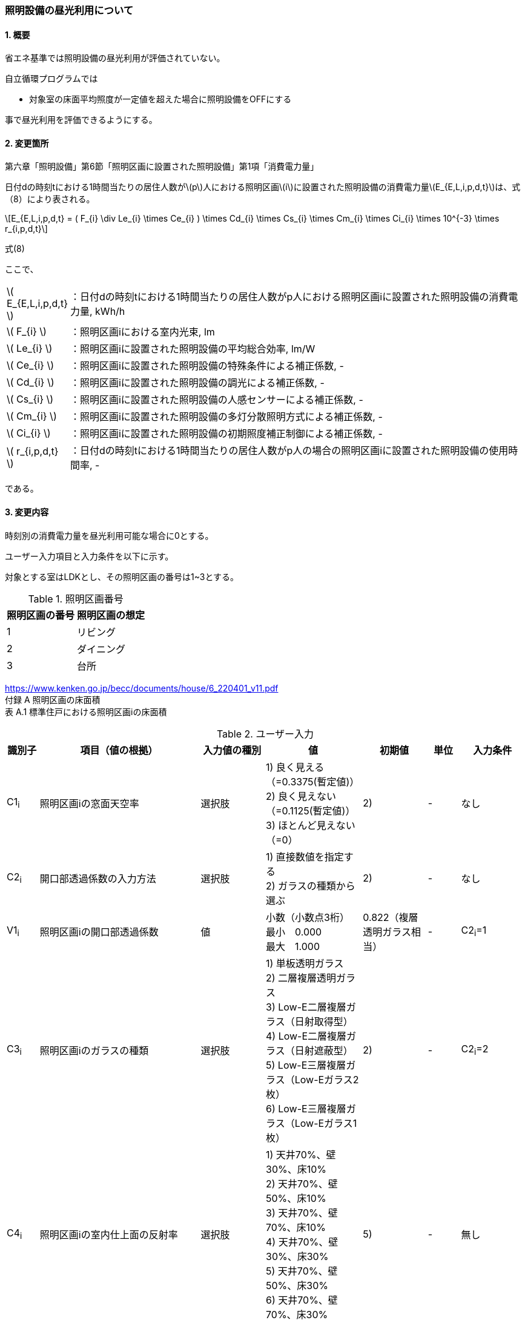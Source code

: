:stem: latexmath
:xrefstyle: short

=== 照明設備の昼光利用について

==== 1. 概要

省エネ基準では照明設備の昼光利用が評価されていない。

自立循環プログラムでは

- 対象室の床面平均照度が一定値を超えた場合に照明設備をOFFにする

事で昼光利用を評価できるようにする。

==== 2. 変更箇所

第六章「照明設備」第6節「照明区画に設置された照明設備」第1項「消費電力量」

====
日付dの時刻tにおける1時間当たりの居住人数がstem:[p]人における照明区画stem:[i]に設置された照明設備の消費電力量stem:[E_{E,L,i,p,d,t}]は、式（8）により表される。

[stem]
++++
E_{E,L,i,p,d,t} =
(
    F_{i}
    \div
    Le_{i}
    \times
    Ce_{i}
)
\times
Cd_{i}

\times
Cs_{i}

\times
Cm_{i}

\times
Ci_{i}

\times
10^{-3}

\times
r_{i,p,d,t}
++++

式(8)

ここで、

[cols="<.<1,<.<20", frame=none, grid=none, stripes=none]
|===


|stem:[ E_{E,L,i,p,d,t} ]
|：日付dの時刻tにおける1時間当たりの居住人数がp人における照明区画iに設置された照明設備の消費電力量, kWh/h

|stem:[ F_{i} ]
|：照明区画iにおける室内光束, lm

|stem:[ Le_{i} ]
|：照明区画iに設置された照明設備の平均総合効率, lm/W

|stem:[ Ce_{i} ]
|：照明区画iに設置された照明設備の特殊条件による補正係数, -

|stem:[ Cd_{i} ]
|：照明区画iに設置された照明設備の調光による補正係数, -

|stem:[ Cs_{i} ]
|：照明区画iに設置された照明設備の人感センサーによる補正係数, -

|stem:[ Cm_{i} ]
|：照明区画iに設置された照明設備の多灯分散照明方式による補正係数, -

|stem:[ Ci_{i} ]
|：照明区画iに設置された照明設備の初期照度補正制御による補正係数, -

|stem:[ r_{i,p,d,t} ]
|：日付dの時刻tにおける1時間当たりの居住人数がp人の場合の照明区画iに設置された照明設備の使用時間率, -

|===

である。

====



<<<
==== 3. 変更内容

時刻別の消費電力量を昼光利用可能な場合に0とする。


ユーザー入力項目と入力条件を以下に示す。

対象とする室はLDKとし、その照明区画の番号は1~3とする。

.照明区画番号
[cols="^,^", stripes=hover]
|===

^h|照明区画の番号
^h|照明区画の想定

|1
|リビング

|2
|ダイニング

|3
|台所

|===

https://www.kenken.go.jp/becc/documents/house/6_220401_v11.pdf +
付録 A 照明区画の床面積 +
表 A.1 標準住戸における照明区画iの床面積


.ユーザー入力
[cols="^.^1,<.^5,^.^2,<.^3,^.^2,^.^1,^.^2", stripes=hover]
|===

^h|識別子
^h|項目（値の根拠）
^h|入力値の種別
^h|値
^h|初期値
^h|単位
^h|入力条件

|C1~i~
|照明区画iの窓面天空率
|選択肢
|1) 良く見える（=0.3375(暫定値)） +
2) 良く見えない（=0.1125(暫定値)）
 +
3) ほとんど見えない（=0）
|2)
|-
|なし

|C2~i~
|開口部透過係数の入力方法
|選択肢
|
1) 直接数値を指定する +
2) ガラスの種類から選ぶ
|2)
|-
|なし

|V1~i~
|照明区画iの開口部透過係数
|値
|小数（小数点3桁） +
最小　0.000 +
最大　1.000
|0.822（複層透明ガラス相当）
|-
|C2~i~=1

|C3~i~
|照明区画iのガラスの種類

|選択肢
|
1) 単板透明ガラス +
2) 二層複層透明ガラス +
3) Low-E二層複層ガラス（日射取得型） +
4) Low-E二層複層ガラス（日射遮蔽型） +
5) Low-E三層複層ガラス（Low-Eガラス2枚） +
6) Low-E三層複層ガラス（Low-Eガラス1枚）
|2)
|-
|C2~i~=2

|C4~i~
|照明区画iの室内仕上面の反射率
|選択肢
|
1) 天井70%、壁30%、床10% +
2) 天井70%、壁50%、床10% +
3) 天井70%、壁70%、床10% +
4) 天井70%、壁30%、床30% +
5) 天井70%、壁50%、床30% +
6) 天井70%、壁70%、床30%
|5)
|-
|無し

|C5~i~
|照明区画iの室の形状（奥行と間口の比）
|選択肢
|
1) 奥行/開口が0.75以下 +
2) 奥行/開口が0.75より大きく1.5より小さい +
3) 奥行/開口が1.5以上
|1)
|-
|無し

|C6~i~
|照明区画iの室の広さに対する開口部の大きさ（開口率）
|選択肢
|
1) 0.15 +
2) 0.2 +
3) 0.25 +
4) 0.3 +
5) 0.35 +
6) 0.4 +
7) 0.45 +
8) 0.5
|4)
|-
|無し


|===

また、プログラムの入力項目を以下に示す。

.入力パラメータ
[cols="<.^3,<.^3,^.^1,<.^3,^.^1,^.^2", stripes=hover]
|===

^h|変数名
^h|説明
^h|変数の型
^h|初期値
^h|単位
^h|ユーザー入力の可否

|stem:[E_{E,L,i,p,d,t}]
|日付dの時刻tにおける1時間当たりの居住人数がp人における照明区画iに設置された照明設備の消費電力量
|double
|無し（省エネ基準プログラムの計算結果をそのまま使用する）
|kWh/h
|不可

|stem:[I_{sky,d,t}]
|日付dの時刻tにおける水平面天空日射量
|double
|無し（省エネ基準プログラムの計算結果をそのまま使用する）
|W/m^2^
|不可

|===




<<<
====== 3.1. 時刻別の消費電力量
時刻別の照明設備の昼光利用を考慮した消費電力量は以下で求まる。

[stem]
++++
E'_{E,L,i,p,d,t} =
E_{E,L,i,p,d,t}
\times
C_{crr,daylighting,i}
++++

ここで、

[cols="<.<1,<.<20", frame=none, grid=none, stripes=none]
|===

|stem:[E'_{E,L,i,p,d,t}]
|：日付dの時刻tにおける1時間当たりの居住人数がp人における照明区画iに設置された照明設備の昼光利用を考慮した消費電力量, kWh/h

|stem:[E_{E,L,i,p,d,t}]
|：日付dの時刻tにおける1時間当たりの居住人数がp人における照明区画iに設置された照明設備の消費電力量, kWh/h

|stem:[C_{crr,daylighting,i,d,t}]
|：日付dの時刻tにおける照明区画iに設置された照明設備の昼光利用による補正係数, -

|===

である。

====== 3.1.1. 昼光利用による補正係数

昼光利用による補正係数は以下の式で表される。

[stem]
++++
C_{crr,daylighting,i,d,t} =
\begin{cases}
1
&
, X_{floor,i,d,t} < X_{daylighting,i}
\\
0
&
, X_{floor,i,d,t} \geqq X_{daylighting,i}
\end{cases}
++++

ここで、

[cols="<.<1,<.<20", frame=none, grid=none, stripes=none]
|===

|stem:[X_{floor,i,d,t}]
|：日付dの時刻tにおける照明区画iの床面平均照度, lx

|stem:[X_{daylighting,i}]
|：照明区画iの昼光閾値照度(=200), lx

|===

である。

照明区画i(=1~3:LDK)の昼光閾値照度は、エクセルプログラム<<bib._1>>に準拠し200lxとする。




====== 3.1.1.1. 床面平均照度

床面平均照度は以下の式で表される。

[stem]
++++
X_{floor,i,d,t}
=
X_{wall,i,d,t}
\times
C_{daylighting,i}
++++


ここで、

[cols="<.<1,<.<20", frame=none, grid=none, stripes=none]
|===

|stem:[X_{wall,i,d,t}]
|：日付dの時刻tにおける照明区画iの外壁面照度, lx

|stem:[C_{daylighting,i}]
|：照明区画iの昼光利用係数, -

|===

である。


====== 3.1.1.1.1. 外壁面照度

外壁面照度は以下の式で表される。

[stem]
++++
X_{wall,i,d,t} =
X_{sky-vertical,d,t}
\times
Y_{i}
+
X_{sky-reflect,d,t}
++++


ここで、

[cols="<.<1,<.<20", frame=none, grid=none, stripes=none]
|===

|stem:[X_{sky-vertical,d,t}]
|：日付dの時刻tにおける天空鉛直面照度, lx

|stem:[Y_{i}]
|：照明区画iの窓面天空率, -

|stem:[X_{sky-reflect,d,t}]
|：日付dの時刻tにおける天空相互反射による照度, lx

|===

である。


====== 3.1.1.1.1.1. 天空鉛直面照度
天空鉛直面照度は以下の式で表される。

[stem]
++++
X_{sky-vertical,d,t} =
\frac
{X_{sky,d,t}}
{2}
++++

[stem]
++++
X_{sky,d,t} =
\frac
{I_{sky,d,t}
}
{1.46
\times
10^3
}
++++


====
W/m^2^をlxに変換する係数1.46 (mW/m^2^)/lxはwikipediaを参照している。

https://ja.wikipedia.org/wiki/%E3%83%AB%E3%82%AF%E3%82%B9


照度とエネルギーの関係 +
照度は、光のエネルギーではなく、人間の視覚によって知覚される光の供給を測定するものである。したがって、変換係数は、光の波長の構成あるいは色温度に応じて変わる。可視光スペクトルの中間の波長555 nmでは、1 lxは1.46 mW/m^2^と等しい。 
====

ここで、

[cols="<.<1,<.<20", frame=none, grid=none, stripes=none]
|===

|stem:[X_{sky,d,t}]
|：日付dの時刻tにおける全天空照度, lx

|stem:[I_{sky,d,t}]
|：日付dの時刻tにおける水平面天空日射量, W/m^2^

|===

である。


====== 3.1.1.1.1.2. 窓面天空率

窓面天空率は選択肢での入力とし、選択項目に応じた値とする。 +


[stem]
++++
Y_{i} =
\begin{cases}
0.3375（暫定値）
&
,良く見える
\\
0.1125（暫定値）
&
,良く見えない
\\
0
&
,ほとんど見えない
\end{cases}
++++


====
暫定値の理由


窓面天空率は「自立循環型住宅にむけた昼光利用計画と照明設備計画ガイド」p.12 「図3　対向建物との相関関係と窓面天空率」グラフからの読み取り値であるため数値を確定できない。（暫定値は峰野が読み取った値である）。


検討対象住戸から対向建物までの距離をD、対向建物との高低差をHとした場合、

「良く見える」の場合は、H/D=0.25　とし、庇600mmの曲線から求める。

「良く見えない」の場合は、H/D=1.0　とし、庇600mmの曲線から求める。

「ほとんど見えない」の場合は、グラフからの読み取りは行わず窓面天空率は0とする。

====




====== 3.1.1.1.1.3. 相互反射による照度 

相互反射による照度は以下の式で表される。

[stem]
++++
X_{sky-reflect,d,t} =
0.05
\times
X_{sky,d,t}
++++

====== 3.1.1.1.2. 昼光利用係数

外壁面照度は以下の式で表される。

[stem]
++++
C_{daylighting,i} =
C_{balcony,i}
\times
C_{windows-transmittance,i}
\times
C_{room-type,i}
++++


ここで、

[cols="<.<1,<.<20", frame=none, grid=none, stripes=none]
|===

|stem:[C_{balcony,i}]
|：照明区画iのバルコニー係数(=1), -

|stem:[C_{windows-transmittance,i}]
|：照明区画iの開口部透過係数, -

|stem:[C_{room-type,i}]
|：照明区画iの室性状係数, -

|===

である。

バルコニー係数は、当面「1」の固定値とする。値自体はバルコニー面の反射光が入射する事を想定しているものと思われるので1以上となる可能性もある。（下屋なども同様）


開口部透過係数は、「C2~i~　開口部透過係数の入力方法」による。
ガラスの種類から選ぶ場合は、<<table>>の値とする。

[[table]]
.窓部材と日照調整装置の組合せにおける開口部透過係数 (文献<<bib._2>> p.14)　※日照調整装置「無し」
[cols="^,^", stripes=hover]
|===

^h|照明区画iのガラスの種類　C3~i~
^h|開口部透過係数

|単板透明ガラス
|0.904

|複層透明ガラス
|0.822

|Low-E複層ガラス（日射取得型）
|0.787

|Low-E複層ガラス（日射遮蔽型）
|0.705

|Low-E三層複層ガラス（Low-Eガラス2枚）
|0.687

|Low-E三層複層ガラス（Low-Eガラス1枚）
|0.718

|===



室性状係数は3つのユーザー入力値「室内仕上げ面の反射」「奥行と間口の比」「開口率」をガイドライン<<bib._2>>のp.16「表12 開口部および室仕様の違いにおける室性状係数」に適用した際の該当箇所の数値とする。 +
該当箇所の値が「-」の場合はは「0」とみなして処理する。




.開口部および室仕様の違いにおける室性状係数 (文献<<bib._2>> p.16)
[cols="^3,^2,^1,^1,^1,^1,^1,^1,^1,^1", stripes=hover]
|===

.5+.^h|内装反射率 +
天井、壁、床
70%、30%、10%

.2+.^h|奥行/間口

8+^h|開口率
^h|0.15
^h|0.2
^h|0.25
^h|0.3
^h|0.35
^h|0.4
^h|0.45
^h|0.5

^h|0.75以下
|0.090
|0.111
|0.129
|0.143
|0.167
|0.203
|0.200
|0.240

^h|0.75～1.5
|0.087
|0.105
|0.121
|0.129
|0.148
|0.174
|0.171
|0.203

^h|1.5以上
|0.075
|0.092
|0.102
|0.114
|0.135
|-
|-
|-


.5+.^h|内装反射率 +
天井、壁、床
70%、50%、10%

.2+.^h|奥行/間口

8+^h|開口率
^h|0.15
^h|0.2
^h|0.25
^h|0.3
^h|0.35
^h|0.4
^h|0.45
^h|0.5

^h|0.75以下
|0.101
|0.124
|0.144
|0.162
|0.191
|0.232
|0.233
|0.279

^h|0.75～1.5
|0.097
|0.119
|0.137
|0.148
|0.172
|0.203
|0.202
|0.240

^h|1.5以上
|0.086
|0.106
|0.118
|0.133
|0.157
|-
|-
|-


.5+.^h|内装反射率 +
天井、壁、床
70%、70%、10%

.2+.^h|奥行/間口

8+^h|開口率
^h|0.15
^h|0.2
^h|0.25
^h|0.3
^h|0.35
^h|0.4
^h|0.45
^h|0.5

^h|0.75以下
|0.114
|0.143
|0.165
|0.188
|0.226
|0.272
|0.280
|0.335

^h|0.75～1.5
|0.111
|0.138
|0.159
|0.176
|0.208
|0.246
|0.251
|0.299

^h|1.5以上
|0.102
|0.127
|0.142
|0.162
|0.192
|-
|-
|-


.5+.^h|内装反射率 +
天井、壁、床
70%、30%、30%

.2+.^h|奥行/間口

8+^h|開口率
^h|0.15
^h|0.2
^h|0.25
^h|0.3
^h|0.35
^h|0.4
^h|0.45
^h|0.5

^h|0.75以下
|0.099
|0.120
|0.141
|0.155
|0.179
|0.219
|0.213
|0.257

^h|0.75～1.5
|0.095
|0.114
|0.131
|0.138
|0.158
|0.185
|0.179
|0.213

^h|1.5以上
|0.081
|0.098
|0.109
|0.121
|0.142
|-
|-
|-


.5+.^h|内装反射率 +
天井、壁、床
70%、50%、30%

.2+.^h|奥行/間口

8+^h|開口率
^h|0.15
^h|0.2
^h|0.25
^h|0.3
^h|0.35
^h|0.4
^h|0.45
^h|0.5

^h|0.75以下
|0.112
|0.137
|0.160
|0.178
|0.208
|0.254
|0.251
|0.302

^h|0.75～1.5
|0.108
|0.131
|0.151
|0.161
|0.186
|0.219
|0.214
|0.255

^h|1.5以上
|0.094
|0.115
|0.128
|0.143
|0.169
|-
|-
|-


.5+.^h|内装反射率 +
天井、壁、床
70%、70%、30%

.2+.^h|奥行/間口

8+^h|開口率
^h|0.15
^h|0.2
^h|0.25
^h|0.3
^h|0.35
^h|0.4
^h|0.45
^h|0.5

^h|0.75以下
|0.129
|0.161
|0.186
|0.211
|0.252
|0.305
|0.310
|0.372

^h|0.75～1.5
|0.125
|0.155
|0.179
|0.195
|0.229
|0.272
|0.272
|0.0325

^h|1.5以上
|0.113
|0.140
|0.158
|0.178
|0.211
|-
|-
|-

|===


<<<
====== 付1. 昼光利用計算パラメータ

昼光利用効果戸建て_20180126.xlsxの「設定」シートのテーブルにLDKの昼光利用閾値照度(=200)が記載されている。


<<<
==== 参考文献

[bibliography]
- [[[bib._1,1]]] 昼光利用効果戸建て_20180126.xlsxの「設定」ワークシート
- [[[bib._2,2]]] 自立循環型住宅にむけた昼光利用計画と照明設備計画ガイド

<<<
====
【昼光利用評価の作業メモ（エクセルプログラムの落とし込み）】


「昼光利用効果戸建て_20180126.xls」で使用されている計算式は以下になる

. 在室率
+
スケジュールから読み込む
. 外壁面照度
.. 窓面天空率が0より大きい場合　
+
[stem]
++++
天空鉛直面照度 \times 窓面天空率 + 天空相互反射による照度
++++
.. 窓面天空率がそれ以外の場合
+
[stem]
++++
天空鉛直面照度 \times 窓面天空率
++++
. 床面平均照度
+
[stem]
++++
外壁面照度 \times 昼光利用係数
++++
. 消費電力量
.. 省エネ基準（在室時にON）
+
[stem]
++++
在室率 \times 定格消費電力
++++
.. 自立循環（昼光利用閾値照度でON）
... 床面平均照度が昼光閾値照度より小さい場合
+
[stem]
++++
在室率 \times 定格消費電力
++++
... 床面平均照度がそれ以外場合
+
実質的に0評価である。
+
[stem]
++++
在室率 \times 0
++++

====

====
【疑問点メモ】

. 在室率（昼光利用エクセル）と使用時間率（省エネ基準解説書）は異なるのか？
.. 数式から判断すると多分一緒だと思う。
. 昼光利用エクセルには居住人数のパラメーターがない。「スケジュール」シートで居住人数を切り替えていると思われる。「スケジュール」シートに昼光閾値照度は含まれないので昼光閾値照度は居住人数に依存しないのではないか？
.. 必要な照度は室の用途に依るはずなので、人数に依存しないのが正しいと思う。

====